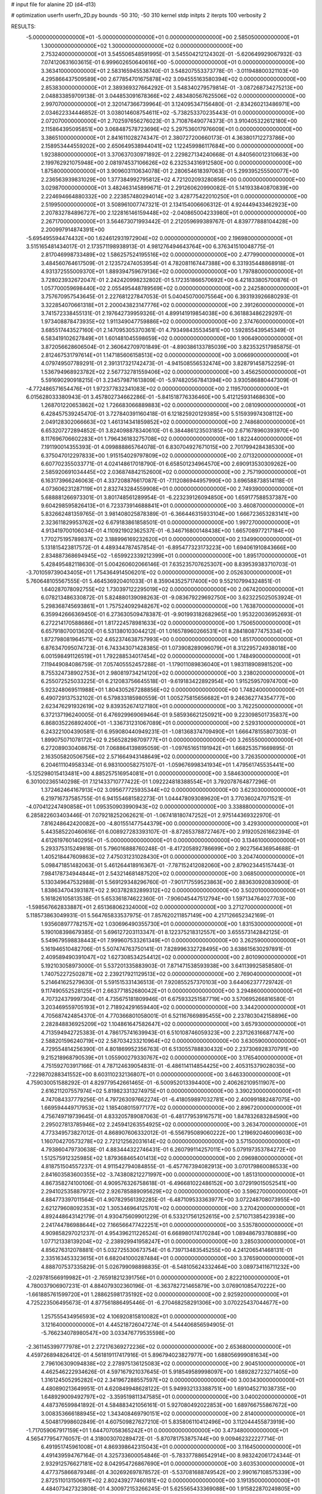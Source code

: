 # input file for alanine 2D (d4-d13)

# optimization
userfn       userfn_2D.py
bounds       -50 310; -50 310
kernel       stdp
initpts      2
iterpts      100
verbosity    2


RESULTS:
 -5.000000000000000E+01 -5.000000000000000E+01  0.000000000000000E+00       2.585050000000000E+01
  1.300000000000000E+02  1.300000000000000E+02  0.000000000000000E+00       2.753240000000000E+01       3.545506548591995E-01  3.545504212124302E-01      -5.620649929067932E-03  7.074120631603615E-01
  6.999602650640616E+00 -5.000000000000000E+01  0.000000000000000E+00       3.363410000000000E+01       2.583165945538740E-01  3.548207553373778E-01      -3.011948800321103E+00  4.295866437509589E+00
  2.677854701675878E+02  3.094555163580394E+02  0.000000000000000E+00       2.853830000000000E+01       2.389369327664292E-01  3.548340279579814E-01      -3.087268734275213E+00  2.048833859709138E-01
  3.044853091678366E+02  2.483480567625506E+02  0.000000000000000E+00       2.997070000000000E+01       2.320147366739964E-01  3.124095347156480E-01      -2.834260213486971E+00  2.034622334446852E-01
  3.038014608754611E+02 -5.738253370235443E-01  0.000000000000000E+00       2.072070000000000E+01       2.702597656276023E-01  3.710876490774373E-01       3.910405322612180E+00  2.115864395095851E+00
  3.068487578723696E+02  5.297536017976609E+01  0.000000000000000E+00       3.386510000000000E+01       2.841611028274347E-01  2.380727200660173E-01       4.363801712273786E+00  2.158953444559202E+00
  2.650649538944041E+02  1.122459986117684E+00  0.000000000000000E+00       1.923880000000000E+01       3.370637030971892E-01  2.229827134240668E-01       4.840560012310663E+00  2.199762921075948E+00
  2.081974537106626E+02  6.232534316912580E+00  0.000000000000000E+00       1.875800000000000E+01       3.909603110634078E-01  2.280654618397063E-01       5.299395255500077E+00  2.236563939831029E+00
  1.377384992795812E+02  4.721202093280856E+00  0.000000000000000E+00       3.029870000000000E+01       3.482463145899671E-01  2.291260620990082E-01       5.141933840870839E+00  2.224694664880332E+00
  2.223857480294014E+02  3.428775422010250E+01  0.000000000000000E+00       2.519950000000000E+01       3.508961007747321E-01  2.134154006606312E-01       4.924449433462923E+00  2.207832784896727E+00
  2.122816146159448E+02 -2.040865004233980E+01  0.000000000000000E+00       2.267170000000000E+01       3.564673071993442E-01  2.212059699389767E-01       4.839777888104428E+00  2.200997914874391E+00
 -5.695495594474432E+00  1.624612931972904E+02  0.000000000000000E+00       2.196980000000000E+01       3.515165481434017E-01  2.173571198938913E-01       4.981276494643764E+00  6.376341510048775E-01
  2.817046998733489E+02  1.586257524195516E+02  0.000000000000000E+00       2.477990000000000E+01       3.484560764617509E-01  2.123572474053954E-01       4.782081167447388E+00  6.331935448868918E-01
  4.931372555009370E+01  1.889394759679136E+02  0.000000000000000E+00       1.797880000000000E+01       3.728023932672047E-01  2.242420998232802E-01       5.172351866570692E+00  6.421833805700876E-01
  1.057700059698440E+02  2.055495448789569E+02  0.000000000000000E+00       2.242580000000000E+01       3.757670957543645E-01  2.227681227847053E-01       5.040450700075564E+00  6.393193926680293E-01
  3.322854070661318E+01  2.200043823147776E+02  0.000000000000000E+00       2.391260000000000E+01       3.741572338455131E-01  2.197642739959326E-01       4.899141919854038E+00  6.361883486229297E-01
  1.973408878473935E+02  1.911349047759886E+02  0.000000000000000E+00       2.374760000000000E+01       3.685517443527160E-01  2.147095305370361E-01       4.793498435534581E+00  1.592855439545349E-01
  6.583419102627849E+01  1.601481045598659E+02  0.000000000000000E+00       1.906490000000000E+01       3.872056628606504E-01  2.360642709701849E-01      -4.890386133785039E+00  3.823532517985875E-01
  2.812467531797614E+01  1.147185606158513E+02  0.000000000000000E+00       3.006690000000000E+01       4.079749507789291E-01  2.391317321742473E-01      -4.941508556532474E+00  3.828791458752259E-01
  1.536794968923782E+02  2.567732781559406E+02  0.000000000000000E+00       3.456250000000000E+01       5.591690290918215E-01  3.234579871613809E-01      -5.974820567841394E+00  3.930586880447309E-01
 -4.772486571654476E+01  1.972377832341083E+02  0.000000000000000E+00       2.119570000000000E+01       6.015628033380943E-01  3.457802734662286E-01      -5.841518776336460E+00  5.412125931468630E+00
  1.268701220653862E+02  1.726683066889883E+02  0.000000000000000E+00       2.081090000000000E+01       6.428457539245470E-01  3.727840391160418E-01       6.121825920129385E+00  5.515939974308112E+00
  2.049128302066663E+02  1.461314341859852E+02  0.000000000000000E+00       2.748680000000000E+01       6.653207272894852E-01  3.824098878340610E-01       6.384486123503185E+00  2.671678960393970E+00
  8.117696706602283E+01  1.796436183275708E+02  0.000000000000000E+00       1.822440000000000E+01       7.191190014355393E-01  4.099888865764078E-01       6.830704927671015E+00  2.701799428438530E+00
  6.375047012297833E+00  1.915154029797809E+02  0.000000000000000E+00       2.071320000000000E+01       6.607702355033771E-01  4.024148617018790E-01       6.658501234964570E+00  2.690913530309262E+00
  2.585920691034445E+02  2.036874842152600E+02  0.000000000000000E+00       2.757190000000000E+01       6.163173966246063E-01  4.337208876617087E-01      -7.112086944957990E+00  3.696588738514118E-01
  4.073606231287119E+01  2.832743284559908E+01  0.000000000000000E+00       2.749390000000000E+01       5.688881266973301E-01  3.801748561289954E-01      -6.223239126094850E+00  1.659177588537387E+00
  9.604298595826413E+01  6.723373914688841E+01  0.000000000000000E+00       3.460870000000000E+01       5.832662481359765E-01  3.981408025878389E-01      -6.366446315933104E+00  1.666723653283141E+00
  2.323611829953762E+02  6.679183861858501E-01  0.000000000000000E+00       1.997270000000000E+01       4.913419700106034E-01  4.110921902362537E-01      -6.346716800148438E+00  1.665708977217184E+00
  1.770275195789837E+02  3.188996169232620E+01  0.000000000000000E+00       2.134990000000000E+01       5.131815423817572E-01  4.489344787457854E-01      -6.895477323173223E+00  1.694061910843666E+00
  2.834887368694945E+02 -1.659922339212399E+01  0.000000000000000E+00       1.895170000000000E+01       5.428495482118630E-01  5.004260602066146E-01       7.635235707625307E+00  8.839539383710703E-01
 -3.701059739043405E+01  1.754364914506201E+02  0.000000000000000E+00       2.052630000000000E+01       5.760648105567555E-01  5.464536920401033E-01       8.359043525717400E+00  9.552107994324851E-01
  1.640287078092755E+02  1.730397122295019E+02  0.000000000000000E+00       2.067420000000000E+01       6.078213486330872E-01  5.824880139098263E-01      -9.083679229692750E+00  3.623225025053924E-01
  5.298368745693861E+01  1.757524092948267E+02  0.000000000000000E+00       1.763870000000000E+01       6.359942666369450E-01  6.273630509478387E-01      -9.901993182682965E+00  1.953220036952693E-01
  6.272214170588686E+01  1.817224578981633E+02  0.000000000000000E+00       1.750650000000000E+01       6.657918070013620E-01  6.531380103044212E-01       1.016578960266531E+01  8.284180877475334E+00
  1.872798081964571E+02  4.652374638757993E+00  0.000000000000000E+00       1.851700000000000E+01       6.876347095074723E-01  6.743343071428385E-01       1.073908289096079E+01  8.312295724938018E+00
  6.001598491126519E+01  1.792288534017454E+02  0.000000000000000E+00       1.748490000000000E+01       7.119449084086759E-01  7.057405552457288E-01      -1.179011089836040E+01  1.983118908981520E+00
  8.755324738902753E+01  2.980819734214120E+02  0.000000000000000E+00       3.238020000000000E+01       6.255072525033225E-01  6.212083756645518E-01      -9.619183422892954E+00  1.915259570974700E+00
  5.923248069511988E+01  1.804305267288856E+02  0.000000000000000E+00       1.748240000000000E+01       6.490729137532102E-01  6.579833185980559E-01       1.005275815656682E+01  9.246362774354777E+00
  2.623476291932619E+02  9.839352674127180E+01  0.000000000000000E+00       3.762250000000000E+01       6.372137196240005E-01  6.476929969069464E-01       9.585936621250921E+00  9.223098501735837E+00
  6.868035226892400E+01 -1.336731231067089E+01  0.000000000000000E+00       2.529310000000000E+01       6.243221004390581E-01  6.959080440949231E-01      -1.081368374709490E+01  1.666478155807303E-01
  1.899075071078172E+02  9.256528298709777E+01  0.000000000000000E+00       3.265550000000000E+01       6.272089030408675E-01  7.068864139895059E-01      -1.097651651191942E+01  1.668253571669895E-01
  2.163505820506756E+02  2.571664943148649E+02  0.000000000000000E+00       3.726350000000000E+01       6.204611104958334E-01  6.983100058275107E-01      -1.059676998341934E+01  1.479561745535441E+00
 -5.125298015413481E+00  4.885257516954081E+01  0.000000000000000E+00       3.584630000000000E+01       6.301002365140298E-01  7.121433710777422E-01       1.092224818388554E+01  3.792078764877296E-01
  1.372462464167913E+02  3.095677725935344E+02  0.000000000000000E+00       3.623030000000000E+01       6.219716737585755E-01  6.941554681582273E-01       1.044478093089620E+01  3.770360247071521E-01
 -4.070412247490858E+01  1.095350903990943E+02  0.000000000000000E+00       3.338880000000000E+01       6.285822603403446E-01  7.079218252062621E-01      -1.067418180747252E+01  2.975144369322970E-01
  7.816248642420082E+00 -4.801551477544379E+00  0.000000000000000E+00       3.429300000000000E+01       5.443585220460616E-01  6.008927283393107E-01      -8.872653788727467E+00  2.919205261662394E-01
  4.612619760140295E+01 -5.000000000000000E+01  0.000000000000000E+00       3.134610000000000E+01       5.293375315249818E-01  5.796016888760248E-01      -8.417205892786699E+00  2.902756436954688E-01
  1.405218447609863E+02  7.475031231028430E+01  0.000000000000000E+00       3.204740000000000E+01       5.098471851482063E-01  5.461264418916367E-01      -7.787152412082060E+00  2.879023445157443E-01
  7.984178734944844E+01  2.543214681487520E+02  0.000000000000000E+00       3.068500000000000E+01       5.130349647532988E-01  5.569129348296760E-01      -7.901717559523863E+00  2.883630920830900E-01
  1.838634704393187E+02  2.903782832899312E+02  0.000000000000000E+00       3.502010000000000E+01       5.161826105813538E-01  5.653361874622360E-01      -7.906045447512794E+00  1.597134764027703E+00
 -1.598567662833887E+01  2.651368062324000E+02  0.000000000000000E+00       3.271270000000000E+01       5.118573863049931E-01  5.564765833537975E-01       7.857620211857149E+00  4.217126652342169E-01
  1.935608977782157E+02  1.030696490355730E+01  0.000000000000000E+00       1.831530000000000E+01       5.190108398679385E-01  5.696127203113347E-01       8.122375218312557E+00  3.655573142842125E-01
  5.549679598838443E+01  7.999607533261349E+01  0.000000000000000E+00       3.262590000000000E+01       5.161946510482706E-01  5.507474763750141E-01       7.828996332728495E+00  3.638615630297891E-01
  2.409589490391047E+02  1.627308534254412E+02  0.000000000000000E+00       2.801090000000000E+01       5.192103058973000E-01  5.537201335883903E-01       7.871471538593938E+00  3.641139925858580E-01
  1.740752272502871E+02  2.239217921129513E+02  0.000000000000000E+00       2.769040000000000E+01       5.214641625279630E-01  5.591515331436513E-01       7.920855257370103E+00  3.644062377729742E-01
  9.117490552528125E+01  2.663771852680042E+01  0.000000000000000E+00       3.294860000000000E+01       4.707324379997304E-01  4.735675181809946E-01       6.675933251587719E+00  3.570695266816580E-01
  3.203469559705193E+01  2.718924291659440E+02  0.000000000000000E+00       3.344200000000000E+01       4.705687424854370E-01  4.770366801058001E-01       6.521167669895455E+00  2.237803042158896E+00
  2.282848836925209E+02  1.104861647582647E+02  0.000000000000000E+00       3.657930000000000E+01       4.713594942725383E-01  4.786175741639943E-01       6.510108746059323E+00  2.237126316687747E+00
  2.588201596240719E+02  2.587034233210964E+02  0.000000000000000E+00       3.630590000000000E+01       4.729554814256390E-01  4.801869952356763E-01       6.513055788830432E+00  2.237306928370791E+00
  9.215218968790539E+01  1.055900279330767E+02  0.000000000000000E+00       3.176540000000000E+01       4.751592703917166E-01  4.787124639054831E-01      -6.486114114854425E+00  2.405315379028035E+00
 -7.229870288341552E+00  8.603110232136807E+01  0.000000000000000E+00       3.646330000000000E+01       4.759030051588292E-01  4.829779542661465E-01      -6.500952013394400E+00  2.406262109511907E+00
  2.616211207557974E+02  5.819823313274975E+01  0.000000000000000E+00       3.390230000000000E+01       4.747084337779256E-01  4.797263097662274E-01      -6.418059897032781E+00  2.400991882487075E+00
  1.669594449717953E+02  1.185408015977177E+02  0.000000000000000E+00       2.896720000000000E+01       4.756749719739645E-01  4.833205789087063E-01      -6.481779539167571E+00  1.847832683284590E+00
  2.295027813785946E+02  2.245941263554925E+02  0.000000000000000E+00       3.263470000000000E+01       4.773349573827012E-01  4.868907606332012E-01      -6.556795089060222E+00  1.219692046009603E+00
  1.160704270573278E+02  2.721212562031614E+02  0.000000000000000E+00       3.571500000000000E+01       4.793860479730638E-01  4.883444322746431E-01       6.260799114257011E+00  5.079197353784272E+00
  1.512575912325985E+02  1.879368465401413E+02  0.000000000000000E+00       2.096980000000000E+01       4.818751504557237E-01  4.911542794084855E-01      -6.457767394082913E+00  3.070179860086533E+00
  2.841603583600355E+02 -3.743808212271997E+00  0.000000000000000E+00       1.851310000000000E+01       4.867358274100106E-01  4.909576326758618E-01      -6.496681022486152E+00  3.072919015052541E+00
  2.294102535887972E+02  2.926785889095629E+02  0.000000000000000E+00       3.596270000000000E+01       4.884773397011564E-01  4.907829561392285E-01      -6.487109533363977E+00  3.072248708073955E+00
  2.621279608092353E+02  1.305346964125701E+02  0.000000000000000E+00       3.270420000000000E+01       4.892448643142179E-01  4.930475609901229E-01       6.533217561252615E+00  2.571071385423938E+00
  2.241744786988644E+02  7.166566477422251E+01  0.000000000000000E+00       3.535780000000000E+01       4.909858297021237E-01  4.954396211226524E-01       6.668980174170284E+00  1.089486793780889E+00
  1.077121338139204E+02 -2.238929941958247E+01  0.000000000000000E+00       3.285030000000000E+01       4.856276312078881E-01  5.032725530673754E-01       6.739713483545255E+00  4.241206541468131E-01
  2.335163453323615E+01  6.682041000287484E+01  0.000000000000000E+00       3.376590000000000E+01       4.888707537335829E-01  5.026799098898835E-01      -6.548105624332464E+00  3.089734116711232E+00
 -2.029781566919982E+01 -2.765918212391756E+01  0.000000000000000E+00       2.822210000000000E+01       4.780037906907231E-01  4.884079302360196E-01      -6.363782721465879E+00  3.076901085470222E+00
 -1.661885761599720E+01  1.288625981735192E+02  0.000000000000000E+00       2.925920000000000E+01       4.725223506495673E-01  4.877561886495446E-01      -6.270468258291306E+00  3.070225437044677E+00
  1.257555434956593E+02  4.106920815810082E+01  0.000000000000000E+00       3.121640000000000E+01       4.445218726047274E-01  4.544406856594905E-01      -5.766234078980547E+00  3.033476779535598E+00
 -2.361145399777978E+01  2.272176369272236E+02  0.000000000000000E+00       2.653680000000000E+01       4.459726894826412E-01  4.561819117417916E-01       5.896794023827977E+00  1.688056999081634E+00
  2.796106309094838E+02  2.278975136125083E+02  0.000000000000000E+00       2.904510000000000E+01       4.462546222934626E-01  4.597167921037645E-01       5.918549589998097E+00  1.689282723271405E+00
  1.316124505295282E+02  2.341967288557597E+02  0.000000000000000E+00       3.003430000000000E+01       4.480890213649951E-01  4.620849948628122E-01       5.949932133388751E+00  1.691045271038735E+00
  1.648929009492797E+02 -3.359519811347585E+01  0.000000000000000E+00       3.040020000000000E+01       4.487376599841892E-01  4.584883421056161E-01       5.927080492022853E+00  1.689766755867672E+00
  3.008353666188945E+02  1.343408469790151E+02  0.000000000000000E+00       2.814000000000000E+01       4.504817998602849E-01  4.607509827627210E-01       5.835806110412496E+00  3.112044455873919E+00
 -1.717059067917159E+01  1.644707058365242E+01  0.000000000000000E+00       3.473480000000000E+01       4.565477954776057E-01  4.318003070289472E-01      -5.870781753875744E+00  9.009462322227714E-01
  6.491951745961008E+01  4.869398642315043E+01  0.000000000000000E+00       3.116450000000000E+01       4.491439594767164E-01  4.325733600054846E-01      -5.783377886542914E+00  8.983242061724344E-01
  2.932912576627181E+02  8.042954726867690E+01  0.000000000000000E+00       3.603530000000000E+01       4.477375866879348E-01  4.302692697878572E-01      -5.537081688749542E+00  2.990167108575339E+00
  2.872511013150697E+02  2.802439277460181E+02  0.000000000000000E+00       3.191350000000000E+01       4.484073427323808E-01  4.300972153266245E-01       5.625565433369088E+00  1.915822870249805E+00
  3.536515182439030E+01 -2.079454647294757E+01  0.000000000000000E+00       2.981770000000000E+01       4.459352280452952E-01  4.272640067558801E-01       5.562435762369237E+00  1.911743090861656E+00
  7.170322390443687E+00  2.472895803262242E+02  0.000000000000000E+00       3.116310000000000E+01       4.473173679234133E-01  4.285603611212662E-01       5.575786434777873E+00  1.912614583090752E+00
 -3.244783176386011E+01  7.108217757948502E+01  0.000000000000000E+00       3.697900000000000E+01       4.429432000840570E-01  4.289709883010319E-01      -5.325684029910885E+00  4.120210069635274E+00
  1.244098110432219E+02  9.870959160542594E+01  0.000000000000000E+00       3.290790000000000E+01       4.398667101744617E-01  4.320000995527928E-01      -5.315926181629358E+00  4.119323370869265E+00
  1.917591570757537E+02  5.846170148113242E+01  0.000000000000000E+00       2.833820000000000E+01       4.406742529705144E-01  4.343156422337565E-01      -5.338274370370656E+00  4.121357508908815E+00
  1.866799221415726E+02  2.539394559124287E+02  0.000000000000000E+00       3.446630000000000E+01       4.423226804440862E-01  4.354945425809560E-01      -5.358470299846102E+00  4.123188335332447E+00
  5.941834200789627E+01  1.176836992522196E+02  0.000000000000000E+00       2.806630000000000E+01       4.440818890323652E-01  4.324628622138925E-01      -5.676536734477091E+00  2.362962061805460E-01
  6.452994724588115E+01  2.782625061878529E+02  0.000000000000000E+00       3.218400000000000E+01       4.447482405208088E-01  4.343437955861053E-01      -5.690433746291428E+00  2.363504183922047E-01
  5.270870536683780E+01  2.440047819490061E+02  0.000000000000000E+00       2.835160000000000E+01       4.464463564751958E-01  4.339757125391023E-01      -5.630949415111990E+00  9.123624044343431E-01
  1.602216071259361E+02  9.193510533276567E+01  0.000000000000000E+00       3.139240000000000E+01       4.439941939135540E-01  4.246330519054391E-01      -5.547512472288623E+00  2.118296291998635E-01
  2.747854954826601E+02  3.088979274977965E+01  0.000000000000000E+00       2.583050000000000E+01       4.440764697913990E-01  4.259442575925848E-01      -5.554673888762204E+00  2.118531505816106E-01
  2.011527442101015E+02 -4.928229030266726E+01  0.000000000000000E+00       3.112130000000000E+01       4.406911873707970E-01  4.302705337929731E-01      -5.539872563104531E+00  4.157758312218079E-01
  2.265474744325180E+02  1.901149216596676E+02  0.000000000000000E+00       2.692740000000000E+01       4.423827725779590E-01  4.313215899645622E-01      -5.560245724221874E+00  4.159886525014473E-01
  2.034080247986194E+02  2.221560569783382E+02  0.000000000000000E+00       2.980320000000000E+01       4.444697184626675E-01  4.310199119403710E-01      -5.567233983950622E+00  4.160614034983265E-01
  8.339594867297974E+01  2.255920324969165E+02  0.000000000000000E+00       2.499080000000000E+01       4.441853357134893E-01  4.341028324322622E-01       5.444537655580752E+00  2.032366567600675E+00
 -2.113338660867485E+01  2.960653922585286E+02  0.000000000000000E+00       3.129270000000000E+01       4.472786458563787E-01  4.320960641160994E-01      -5.311482165190151E+00  3.511531717286922E+00